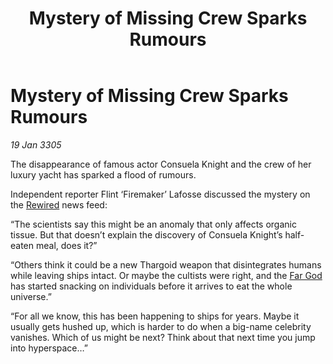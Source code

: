 :PROPERTIES:
:ID:       ef411281-0d57-4ef9-a778-eba28737cbaf
:END:
#+title: Mystery of Missing Crew Sparks Rumours
#+filetags: :Thargoid:galnet:

* Mystery of Missing Crew Sparks Rumours

/19 Jan 3305/

The disappearance of famous actor Consuela Knight and the crew of her luxury yacht has sparked a flood of rumours. 

Independent reporter Flint ‘Firemaker’ Lafosse discussed the mystery on the [[id:d06803e0-267c-4ffc-88f2-967058fce82e][Rewired]] news feed: 

“The scientists say this might be an anomaly that only affects organic tissue. But that doesn’t explain the discovery of Consuela Knight’s half-eaten meal, does it?”  

“Others think it could be a new Thargoid weapon that disintegrates humans while leaving ships intact. Or maybe the cultists were right, and the [[id:04ae001b-eb07-4812-a42e-4bb72825609b][Far God]] has started snacking on individuals before it arrives to eat the whole universe.” 

“For all we know, this has been happening to ships for years. Maybe it usually gets hushed up, which is harder to do when a big-name celebrity vanishes. Which of us might be next? Think about that next time you jump into hyperspace…”
